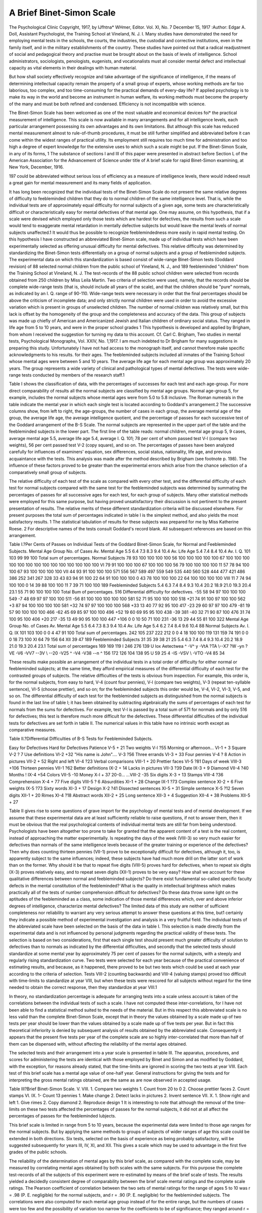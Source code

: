 A Brief Binet-Simon Scale
===========================

The Psychological Clinic
Copyright, 1917, by IJfhtna* WHmer, Editor.
Vol. XI, No. 7
December 15, 1917
:Author:  Edgar A. Doll,
Assistant Psychologist, the Training School at Vineland, N. J.
I.
Many studies have demonstrated the need for employing mental
tests in the schools, the courts, the industries, the custodial and
corrective institutions, even in the family itself, and in the military
establishments of the country. These studies have pointed out that
a radical readjustment of social and pedagogical theory and practise
must be brought about on the basis of levels of intelligence. School
administrators, sociologists, penologists, eugenists, and vocationalists
must all consider mental defect and intellectual capacity as vital
elements in their dealings with human material.

But how shall society effectively recognize and take advantage
of the significance of intelligence, if the means of determining intellectual capacity remain the property of a small group of experts,
whose working methods are far too laborious, too complex, and too
time-consuming for the practical demands of every-day life? If
applied psychology is to make its way in the world and become an
instrument in human welfare, its working methods must become the
property of the many and must be both refined and condensed.
Efficiency is not incompatible with science.

The Binet-Simon Scale has been welcomed as one of the most
valuable and economical devices foi* the practical measurement of
intelligence. This scale is now available in many arrangements
and for all intelligence levels, each particular arrangement possessing
its own advantages and its own limitations. But although this
scale has reduced mental measurement almost to rule-of-thumb
procedures, it must be still further simplified and abbreviated before
it can come within the widest ranges of practical utility. Its employment still requires too much time for administration and too high a
degree of expert knowledge for the extensive uses to which such a
scale might be put. If the Binet-Simon Scale, in any of its forms,
1 The substance of sections I and III of this paper were presented in abstract before Section L of the American
Association for the Advancement of Science under title of A brief scale for rapid Binet-Simon examining, at New
York, December, 1916.

197
could be abbreviated without serious loss of efficiency as a measure
of intelligence levels, there would indeed result a great gain for
mental measurement and its many fields of application.

It has long been recognized that the individual tests of the
Binet-Simon Scale do not present the same relative degrees of difficulty to feebleminded children that they do to normal children of the
same intelligence level. That is, while the individual tests are of
approximately equal difficulty for normal subjects of a given age,
some tests are characteristically difficult or characteristically easy
for mental defectives of that mental age. One may assume, on this
hypothesis, that if a scale were devised which employed only those
tests which are hardest for defectives, the results from such a scale
would tend to exaggerate mental retardation in mentally defective
subjects but would leave the mental levels of normal subjects
unaffected.1 It would thus be possible to recognize feeblemindedness
more easily in rapid mental testing. On this hypothesis I have
constructed an abbreviated Binet-Simon scale, made up of individual
tests which have been experimentally selected as offering unusual
difficulty for mental defectives. This relative difficulty was
determined by standardizing the Binet-Simon tests differentially
on a group of normal subjects and a group of feebleminded subjects.
The experimental data on which this standardization is based
consist of wide-range Binet-Simon tests (Goddard revision) of 88
selected normal children from the public school of Yineland, N. J.,
and 189 feebleminded "children" from the Training School at Vineland, N. J. The test-records of the 88 public school children were
selected from records obtained from 250 children by Miss Leila
Martin. Two criteria of selection were used, namely, that the
records should be complete wide-range tests (that is, should
include all years of the scale), and that the children should be "pure"
normals, as indicated by an I. Q. range of 90-110. Wide-range tests
were necessary in order that the final percentages should be above
the criticism of incomplete data; and only strictly normal children
were used in order to avoid the excessive variation which is present
in groups of unselected children. The number of normal children
was relatively small, but this lack is offset by the homogeneity of the
group and the completeness and accuracy of the data. This group
of subjects was made up chiefly of American and Americanized
Jewish and Italian children of ordinary social status. They ranged
in life age from 5 to 10 years, and were in the proper school grades
1 This hypothesis is developed and applied by Brigham, from whom I received the suggestion for turning my
data to this account. Cf. Carl C. Brigham, Two studies in mental tests, Psychological Monographs, Vol. XXIV,
No. 1,1917. I am much indebted to Dr Brigham for many suggestions in preparing this study. Unfortunately
I have not had access to the monograph itself, and cannot therefore make specific acknowledgments to his results.
for their ages. The feebleminded subjects included all inmates of
the Training School whose mental ages were between 5 and 10 years.
The average life age for each mental age group was approximately
20 years. The group represents a wide variety of clinical and pathological types of mental defectives. The tests were wide-range tests
conducted by members of the research staff.1

Table I shows the classification of data, with the percentages
of successes for each test and each age-group. For more direct
comparability of results all the normal subjects are classified by
mental age groups. Normal age-group 5, for example, includes the
normal subjects whose mental ages were from 5.0 to 5.8 inclusive.
The Roman numerals in the table indicate the mental year in which
each single test is located according to Goddard's arrangement.2
The successive columns show, from left to right, the age-groups,
the number of cases in each group, the average mental age of the
group, the average life age, the average intelligence quotient, and
the percentage of passes for each successive test of the Goddard
arrangement of the B-S Scale. The normal subjects are represented
in the upper part of the table and the feebleminded subjects in the
lower part. The first line of the table reads: normal children,
mental age group 5, 9 cases, average mental age 5.5, average life
age 5.4, average I. Q. 101; 78 per cent of whom passed test V-l
(compare two weights), 56 per cent passed test V-2 (copy square),
and so on. The percentages of passes have been analyzed carefully
for influences of examiners' equation, sex differences, social status,
nationality, life age, and previous acquaintance with the tests. This
analysis was made after the method described by Brigham (see
footnote p. 198). The influence of these factors proved to be greater
than the experimental errors which arise from the chance selection
of a comparatively small group of subjects.

The relative difficulty of each test of the scale as compared
with every other test, and the differential difficulty of each test for
normal subjects compared with the same test for the feebleminded
subjects was determined by summating the percentages of passes
for all successive ages for each test, for each group of subjects. Many
other statistical methods were employed for this same purpose, but
having proved unsatisfactory their discussion is not pertinent to
the present presentation of results. The relative merits of these
different standardization criteria will be discussed elsewhere. For
present purposes the total sum of percentages indicated in table I
is the simplest method, and also yields the most satisfactory results.
1 The statistical tabulation of results for these subjects was prepared for me by Miss Katherine Roese.
2 For descriptive names of the tests consult Goddard's record blank. All subsequent references are based on
this arrangement.

Table I.?Per Cents of Passes on Individual Tests of the Goddard Binet-Simon Scale, for Normal and Feebleminded Subjects.
Mental
Age
Group
No. of
Cases
Av.
Mental
Age
5.5
6.4
7.3
8.3
9.4
10.4
Av.
Life
Age
5.4
7.4
8.4
10.4
Av.
I. Q.
101
103
99
99
100
Total sum of percentages.
Normal Subjects
78
93
100
100
100
100
56
100
100
100
100
100
67
100
100
100
100
100
100
100
100
100
100
100
100
100
100
VI
79
91
100
100
100
67
100
100
100
56
79
100
100
100
100
11
57
78
94
100
100
67
93
100
100
100
100
VII
44
93
91
100
100
100
571 556 567 589 497 559 549 535 440 560 528 444 477 421 486 386 252 341 267 328
33
43
83
94
91
100
22
64
91
100
100
100
0
43
78
100
100
100
22
64
100
100
100
100
VIII
11
7
74
94
100
100
0
14
39
88
100
100
11
7
39
71
100
100
189 Feebleminded Subjects
5.4
6.3
7.4
8.4
9.3
10.4
20.2
18.9
21.0
19.3
20.4
23.1
55
71
90
100
100
100
Total Bum of percentages.
516
Differential difficulty for defectives.
-55
58
94
97
100
100
100
549
-7
48
69
97
97
100
100
511
-56
81
100
100
100
100
100
581
52
71
95
100
100
100
518
+21
74
91
100
97
100
100
562
+3
87
94
100
100
100
100
581
+32
74
97
97
100
100
100
568
+33
13
40
77
92
95
100
417
-23
29
60
97
97
100
479
-81
19
57
90
100
100
100
466
-62
45
69
85
97
100
100
496
+52
19
60
69
95
95
100
438
-39
381
-40
32
71
90
87
100
476
31
74
100
95
100
406
+20
217
-35
13
49
90
95
100
100
447
+106
0
0
10
50
71
100
231
-36
13
29
44
55
81
100
322
Mental
Age
Group
No. of
Cases
Av.
Mental
Age
5.5
6.4
7.3
8.3
9.4
10.4
Av.
Life
Age
5.4
6.2
7.4
8.4
9.6
10.4
88 Normal Subjects
Av.
I. Q.
IX
101
103
100
0
0
4
47
91
100
Total sum of percentages.
242 105 237 222 212
0
0
4
18
100
100
119 131 159 74 191
0
0
0
18
73
100
XI
64
79 156
64
XII
39
47
189 Feebleminded Subjects
31
35
39
38
21
25
5.4
6.3
7.4
8.4
9.3
10.4
20.2
18.9
21.0
19.3
20.4
23.1
Total sum o! percentages  169
169 \ 119 I 246 \ 276 139 U
lox Aetectwea ^ \ -V^ y -VtA \ ?TA \\-\-X7 \ ?W \ -yn \ ?VE \ -V6 \ -VV7 \ \ -\-3V \\ -\-20 \ -V25 ^ -V4 \ -V38 \ -\-n ^
156
172
126 104
138 95 U 59 25 4
-IS \ -VSV \\ -VTO \ \ -V4
85
34

These results make possible an arrangement of the individual
tests in a total order of difficulty for either normal or feebleminded
subjects; at the same time, they afford empirical measures of the
differential difficulty of each test for the contrasted groups of subjects.
The relative difficulties of the tests is obvious from inspection. For
example, this order is, for the normal subjects, from easy to hard,
V-4 (count four pennies), V-l (compare two weights), V-3 (repeat
ten-syllable sentence), VI-5 (choose prettier), and so on; for the
feebleminded subjects this order would be, V-4, VI-2, VI-3, V-5,
and so on. The differential difficulty of each test for the feebleminded subjects as distinguished from the normal subjects is found
in the last line of table I; it has been obtained by subtracting
algebraically the sums of percentages of each test for normals from
the sums for defectives. For example, test V-l is passed by a total
sum of 571 for normals and by only 516 for defectives; this test is
therefore much more difficult for the defectives. These differential
difficulties of the individual tests for defectives are set forth in table
II. The numerical values in this table have no intrinsic worth
except as comparative measures.

Table II.?Differential Difficulties of B-S Tests for Feebleminded
Subjects.

Easy for Defectives Hard for Defectives
Patience  V-5 + 21 Two weights   V-l ?55
Morning or afternoon... VI-1 + 3 Square  V-2 ? 7
Use definitions  VI-2 +32 "His name is John".... V-3 ?56
Three errands  VI-3 + 33 Four pennies  V-4 ? 8
Action in pictures  VII-2 + 52 Right and left  VI-4 ?23
Verbal comparisons VIII-1 + 20 Prettier faces  VI-5 ?81
Days of week VIII-3 +106 Thirteen pennies VII-1 ?62
Better definitions  IX-2 + 14 Lacks in pictures  VII-3 ?39
Date  IX-3 + 9 Diamond  VII-4 ?40
Months !   IX-4 +54 Colors  VII-5 -10
Money  X-l + 37 20-0...   ...VIII-2 -35
Six digits  X-3 + 13 Stamps VIII-4 ?36
Comprehension  X-4 + 77 Five digits  VIII-5 ? 6
Absurdities  XI-1 + 28 Change  IX-1 ?73
Complex sentence  XI-2 + 6 Five weights  IX-5 ?73
Sixty words  XI-3 + 17 Design  X-2 ?41
Dissected sentences  XI-5 + 31 Simple sentence  X-5 ?12
Seven digits XII-1 + 20 Rimes  XI-4 ?18
Abstract words XII-2 + 25
Long sentence XII-3 + 4
Suggestion XII-4 + 38
Problems  XII-5 + 27

Table II gives rise to some questions of grave import for the
psychology of mental tests and of mental development. If we assume
that these experimental data are at least sufficiently reliable to raise
questions, if not to answer them, then it must be obvious that the
real psychological contents of individual mental tests are still far
from being understood. Psychologists have been altogether too
prone to take for granted that the apparent content of a test is the
real content, instead of approaching the matter experimentally.
Is repeating the days of the week (VIII-3) so very much easier for
defectives than normals of the same intelligence levels because of
the greater training or experience of the defectives? Then why does
counting thirteen pennies (VII-1) prove to be exceptionally difficult
for defectives, although it, too, is apparently subject to the same
influences; indeed, these subjects have had much more drill on the
latter sort of work than on the former. Why should it be that to
repeat five digits (VIII-5) proves hard for defectives, when to repeat
six digits (X-3) proves relatively easy, and to repeat seven digits
(XII-1) proves to be very easy? How shall we account for these
qualitative differences between normal and feebleminded subjects?
Do there exist fundamental so-called specific faculty defects in
the mental constitution of the feebleminded? What is the quality
in intellectual brightness which makes practically all of the tests
of number comprehension difficult for defectives? Do these data
throw some light on the aptitudes of the feebleminded as a class,
some indication of those mental differences which, over and above
inferior degrees of intelligence, characterize mental defectives? The
limited data of this study are neither of sufficient completeness nor
reliability to warrant any very serious attempt to answer these
questions at this time, but1 certainly they indicate a possible method
of experimental investigation and analysis in a very fruitful field.
The individual tests of the abbreviated scale have been selected
on the basis of the data in table I. This selection is made directly
from the experimental data and is not influenced by personal judgments regarding the practical validity of these tests. The selection
is based on two considerations, first that each single test should present much greater difficulty of solution to defectives than to normals
as indicated by the differential difficulties, and secondly that the
selected tests should standardize at some mental year by approximately 75 per cent of passes for the normal subjects, with a steeply
and regularly rising standardization curve. Two tests were selected
for each year because of the practical convenience of estimating
results, and because, as it happened, there proved to be but two tests
which could be used at each year according to the criteria of selection.
Tests VIII-2 (counting backwards) and VIII-4 (valuing stamps)
proved too difficult with time-limits to standardize at year VIII,
but when these tests were rescored for all subjects without regard for
the time needed to obtain the correct response, then they
standardize at year VIII.1

In theory, no standardization percentage is adequate for arranging tests into a scale unless account is taken of the correlations
between the individual tests of such a scale. I have not computed
these inter-correlations, for I have not been able to find a statistical
method suited to the needs of the material. But in this respect this
abbreviated scale is no less valid than the complete Binet-Simon
Scale, except that in theory the values obtained by a scale made up
of two tests per year should be lower than the values obtained by a
scale made up of five tests per year. But in fact this theoretical
inferiority is denied by subsequent analysis of results obtained by
the abbreviated scale. Consequently it appears that the present
five tests per year of the complete scale are so highly inter-correlated
that more than half of them can be dispensed with, without affecting
the reliability of the mental ages obtained.

The selected tests and their arrangement into a year scale is
presented in table III. The apparatus, procedures, and scores for
administering the tests are identical with those employed by Binet
and Simon and as modified by Goddard, with the exception, for
reasons already stated, that the time-limits are ignored in scoring
the two tests at year VIII. Each test of this brief scale has a mental
age value of one-half year. General instructions for giving the tests
and for interpreting the gross mental ratings obtained, are the same
as are now observed in accepted usage.

Table III?Brief Binet-Simon Scale.
V. VIII.
1. Compare two weights 1. Count from 20 to 0
2. Choose prettier faces 2. Count stamps
VI. IX.
1- Count 13 pennies 1. Make change
2. Detect lacks in pictures 2. Invent sentence
VII. X.
1. Show right and left 1. Give rimes
2. Copy diamond 2. Reproduce design
1 It is interesting to note that although the removal of the time-limits on these two tests affected the percentages of passes for the normal subjects, it did not at all affect the percentages of passes for the feebleminded
lubjects.

This brief scale is limited in range from 5 to 10 years, because
the experimental data were limited to those age ranges for the
normal subjects. But by applying the same methods to groups of
subjects of wider ranges of age this scale could be extended in both
directions. Six tests, selected on the basis of experience as being
probably satisfactory, will be suggested subsequently for years III,
IV, XI, and XII. This gives a scale which may be used to advantage
in the first five grades of the public schools.

The reliability of the determination of mental ages by this
brief scale, as compared with the complete scale, may be measured
by correlating mental ages obtained by both scales with the same
subjects. For this purpose the complete test-records of all the
subjects of this experiment were re-estimated by means of the brief
scale of tests. The results yielded a decidedly consistent degree
of comparability between the brief scale mental ratings and the
complete scale ratings. The Pearson coefficient of correlation
between the two sets of mental ratings for the range of ages 5 to 10
was r = .98 (P. E. negligible) for the normal subjects, and r = .90
(P. E. negligible) for the feebleminded subjects. The correlations
were also computed for each mental age group instead of for the
entire range, but the numbers of cases were too few and the possibility of variation too narrow for the coefficients to be of significance;
they ranged around r = .50. From these correlation values, which
measure the degree of reliability of brief scale results in terms of
complete scale results, one is justified for practical purposes in
substituting brief scale ratings for complete scale ratings, by means
of conversion constants. These substitutions, as mental ranks, will
have practically the same reliability for normal subjects as for
feebleminded subjects, but the mental age values for the feebleminded subjects will be from 5 to 10 per cent lower (see table V)
by the brief scale than by the complete scale, whereas the mental
age values of the normal subjects will be approximately the same by
both scales.

This conclusion is sufficiently surprising to merit further analysis.
If mental measurement is to extend very far into the fields of pedagogy
or of social science, simplicity and economy of technique are secondary only to accuracy of results. Therefore, if two systems of
measurement yield results which are so highly correlated that for
practical purposes they may be interchanged, it is desirable for
practical utility to eliminate the less efficient method, provided that
no loss of accuracy ensues. We have seen that this brief scale does
retain the reliability of the complete scale as a measure of intelligence
level, and in addition has the merits of reduced speed, simplified
technique, and reduced apparatus. The technique can be mastered in half an hour by intelligent persons acquainted with the
essential principles of educational or psychological measurement,
and individual subjects can be examined by this scale in from 5 to
10 minutes. For example, in examining a 9-year-old boy, a mental
age of 8.5 was secured in less than ten minutes by means of the brief
scale; thirty minutes additional examination together with the
tests already administered yielded a Goddard Binet age of 8.2; and
twenty minutes of still further examination together with the tests
previously administered yielded a Stanford Binet age of 8.4. This
case is typical rather than exceptional; it is selected at random.
No medical inspector or court official could afford to devote sixty
minutes to such an examination under the heavy pressure of hundreds
of cases; nor need he do so when he can obtain equally valid results
m an examination requiring only ten minutes.

II.
The Binet-Simon Scale is made up of five tests per year, and
each test is presumed to be located at the year where it is passed
by approximately 75 per cent of normal children of that age. The
individual tests and the scale as a whole are designed to measure
general intelligence. It is assumed that the more angles from which
this general intelligence is examined, the better it will be for completeness and accuracy of results. But if one test is statistically as
good as another, and if psychologically each test actually does
measure general intelligence, that is to say is highly correlated with
each of the other tests, then more than one test per year should not
be necessary, except, possibly, to avoid chance errors in individual
cases.

The statistical reliability of the scale is a function of three
variables, namely, the percentages of passes from year to year, the
inter-correlations between tests, and the number of tests per year.
Up to the present time no one has attempted to determine the reliability of the scale on the basis of these three elements. It has been
shown above that a scale composed of two tests per year will give
mental age results which correlate almost perfectly with results
obtained from the scale with five tests per year. This can only
mean that the five tests per year are so highly inter-correlated that
more than half of them may be dispensed with without serious loss
to the mental age ratings desired.

The question naturally arises, is the brief scale valid because of
this conjectural high inter-correlation, or is it due to the innate worths
of the tests which have been selected for diagnostic values? Is it
essential that the tests should offer exceptional difficulty to mentally
defective subjects, or might not a brief scale of tests made up of
"non-diagnostic" tests, those which are easiest for defectives, give
just as reliable results as one composed of the hardest tests? To
test this hypothesis I have composed a second brief scale from the
tests which proved easiest for the defectives, and which were passed
by approximately 75 per cent of normal subjects for the age where
the test is located. This second scale is presented in table IV.
In theory this second scale should correlate with the complete scale
about as well as the first brief scale, previously developed, for the
tests are located according to the same criterion of placement, and,
presumably, have about the same degree of inter-correlation. The
only difference to be expected is that the mental age ratings obtained
by the first brief scale will be somewhat lower for defectives (since
all these tests are exceptionally difficult for defectives), and by the
second brief scale will be somewhat higher (since all these tests are
exceptionally easy for defectives), whereas the mental ages of normal
subjects will be approximately the same by both brief scales (since
the tests of each scale are for them of indifferent degrees of difficulty).
The only differences in the reliabilities of the two brief scales would
result from possible unsuspected inequalities in the amounts of
correlation between the several tests of each scale. For example,
if the difficult tests should be highly inter-correlated and the easy
tests not highly correlated, then the first brief scale would prove
more reliable than the second.

Table IV.?Second Brief Binet Scale.
V. VIII.
1. Distinguish A. m. from p. m. 1. Name days of week
2. Define by use 2. Repeat five digits
VI. IX.
1. Execute three directions 1. Give date
2. Solve "patience" 2. Name months
VII. X.
1. Describe action in pictures 1. Recognize money
2. Compare verbally 2. Repeat six digits

The actually obtained Pearson coefficients of correlation between
mental ages derived by the second brief scale compared with those
obtained by the complete scale are r = .95 for the normal subjects
(as compared with r = .98 for the first brief scale), and r = .92 for the
feebleminded subjects (as compared with r = .90). Apparently,
therefore, our conjectures are correct and the easy tests are just
about as highly correlated (as a system) as the difficult tests. Consequently, one may expect to obtain almost identical rankings for
subjects whether one uses the complete scale or either of the brief
scales. The actual mental ages themselves, however, while remaining approximately the same for normal subjects by any of the three
scales, would be with defectives lowest by the first brief scale and
highest by the second. To convert ratings from one scale to another
it is necessary only to apply conversion constants which may be
derived from the data of table V. The data of this table are computed for the mental age groups as classified by the complete scale
ratings. Mean variations from the averages have been omitted
in order to simplify the presentation. These variations are so small
(the coefficient of variability was not as great as .10 for any average)
that variability is practically negligible. The lowest m. v. was .1
and the highest .6.

Table V.?Comparison of Average Mental Ages by the Three Scales.
Binet
Age
Group
Normal Subjects
No.
Cases
Av. M. A.
Complete
Scale
5.4
6.4
7.3
8.2
9.5
10.4
Av. M. A.
Brief
Scale No. 1
5.0
6.2
7.0
8.0
9.2
9.7
Av. M. A.
Brief
Scale No. 2
5.3
6.0
7.1
8.1
9.5
9.6
Feebleminded Subjects
No.
Cases
Av. M. A.
Complete
Scale
5.3
6.3
7.4
8.4
9.1
10.4
Av. M. A.
Brief
Scale No. 1
4.7
5.6
6.7
7.7
8.5
9.4
Av. M. A.
Brief
Scale No. 2
5.8
6.7
7.7
8.6
9.2
9.7

From these considerations it appears that the present BinetSimon Scale may be divided into two scales of approximately the
same degree of reliability, and that these brief scales might be used
alternately by the aid of conversion constants to correct minor
differences in estimated mental ages. One may also conclude that
the worth of a test as a reliable measure of mentality is not necessarily
to be determined by diagnostic values, but instead is determined
by the standardization percentages in relation to the inter-correlation
between tests. The advantage of a scale made up of diagnostic
tests lies in the automatic exaggeration of mental retardation which
such a scale produces with mentally defective subjects. By the use
of the first of these brief scales, for example, the mental ages of
feebleminded subjects are automatically reduced by approximately
5 to 10 per cent. This may prove to be of very definite service in
detecting feeblemindedness in potentially feebleminded subjects
and in borderline cases. By the second brief scale the mental ages
of mental defectives are slightly increased, which effect has no
material value. On the other hand the mental ages of normal subjects are relatively the same by either of the brief scales or the
complete scale.

Because of the automatic exaggeration in the mental retardation which the first brief scale shows with feebleminded subjects,
the first scale is to be commended to those examiners who must conduct rapid mental examinations intended to yield preliminary
indications of mental subnormality. It may also be pointed out that
the tests which make up the first brief scale are for the most part
the very tests which extended experience has indicated as the best
and most reliable from the standpoint of experimental technique.
The tests of the second brief scale, on the contrary, are for the most
part the least desirable tests of the scale, being too much influenced
by chance errors and by mechanical memory.

These brief scales are presented as valid only to a mental age of
9 years (because of the absence of tests in higher levels), and consequently have a limited range of application. They were developed
as an experimental demonstration of method; their practical value
was not anticipated. But for practical utility I have extended the
first brief scale in both directions, by adding tests for the years III,
IV, XI, and XII. These additional tests were selected on the basis
of my personal opinions as to the most satisfactory tests for those
years. These opinions are based on observation and experience
with both normal and feebleminded subjects, supported by miscellaneous experimental data. This entire brief scale as now
employed for rapid examining at the Vineland Laboratory is presented in table VI. It is to be noted that because of the absence of
tests beyond year XII this scale is not reliable in measuring mental
capacity beyond 10 years.

A similar record blank for the measurement of mental levels
beyond 10 years could easily enough be experimentally developed.
I myself lack the experimental data for such an undertaking, but
have composed a theoretical abbreviated arrangement of tests from
the Stanford Extension and Revision of the Binet-Simon Scale. I
have used this abbreviated Stanford scale with very satisfactory
returns, but have not a sufficient amount of data yet on hand to
be statistically significant. The selection of these tests is wholly
conjectural, being based on my personal experiences with the StanA BRIEF BINET-SIMON SCALE. 209
Table VI.?Department op Research, the Training School at Vineland.
Record blank for rapid Binel-Simon Testing*

Name Date Mental age
Born Time Life age
School grade Examiner Status
UL VIII.
1. Repeat "His name is John" etc. L Count from 20 to 0 Errors
Time
2-GiyeBC*- 2. Count stamps Amount
IV. IX.
.j _ ^83 1. Make change 20-4 ^ime
1- Repeat three digits 729 25?6 Time
1. 614
2. Compare lines 2. 2. Invent sentence
3. (Philadelphia, money, river)
V. X.
6 ? 15 1. Give rime day Time
1. Compare two weights 18 ? 9 mill Time
15 ? 6 spring Time
2. Choose prettier 1. 2. 3. 2. Reproduce design (over)
VI. XI.
1. Count 13 pennies 1. Give sixty words
1.
2. Detect lacks Eyes Mouth 2. Arrange sentences 2.
Nose Arms 3.
VII. XII.
1. Show right and left L. hand Charity
R. ear 1. Define abstract words Justice
L- eye Goodness
2. Copy diamond (over) 2 gdve problems Hanging from limb
Neighbor's visitors
1 Note.?These tests are to be administered and scored according to the procedures and standards employed
by Goddard, except that the time-limit is removed from the two tests at year VIII. The mental age value of each
test is one half year, assuming II as a basal year.
ford scale with normal and feebleminded subjects. The mechanical
arrangement of three tests at some years and four at others is an
empirical adjustment of the two-year intervals and the variable
values assigned to the upper tests by Terman; this arrangement
also retains the numerical ease of estimating results, with each test
having a value of one half year in the mental age score. This brief
Stanford scale is presented in table VII. It is subject to the same
general uses as the complete Stanford scale.

Table VII.?Department of Research, the Training School at Vineland.
Record blank for rapid Binet-Simon testing (Stanford revision).1
Name Date Mental age
Born Time Life age
School grade Examiner Status
X.
1. Vocabulary (5 words).
2. Comprehension (2 of 3):
Asked opinion
Something important.
Action vs. words.
3. Designs.
XII.
1. Vocabulary (10 words).
2. Dissected sentences (2 of 3):
Started for country.
Asked teacher.
Good dog.
3. Five digits backward (1 of 3):
31879.
69482.
52961.
XIV.
1. Vocabulary (15 words).
2. President and king.
3. Arithmetical reasoning (2 of 3):
$300.
Pencils.
Cloth.
4. Problems of fact (2 of 3):
Hanging from limb.
Visitors.
Bicycle.
XVI.
1. Vocabulary (22 words).
2. Abstract words (3 of 4):
Laziness?idleness.
Evolution?revolution.
Poverty?misery.
Character?reputation.
3. Six digits backward:
471952.
583294.
752638.
4. Inclosed boxes (3 of 4):
One large, 2 smaller, 1 inside.
One large, 2 smaller, 2 inside.
One large, 3 smaller, 3 inside.
One large, 4 smaller, 4 inside.
XVIII.
1. Vocabulary (28 words).
2. Paper cutting (Binet).
3. Thought of passages (1 of 2):
Tests.
Opinions.
4. Ingenuity (2 of 3):
3 and 5 to get 7 (begin 5).
5 and 7 to get 8 (begin 5).
4 and 9 to get 7 (begin 4).
VOCABULARY.
1. pork. 11. juggler. 21. tolerate. 31. retroactive.
2. outward. 12. regard. 22. artless. 32. ambergris.
3. southern. 13. stave. 23. depredation. 33. achromatic.
4. lecture. 14. brunette. 24. lotus. 34. perfunctory.
5. dungeon. 15. hysterics. 25. frustrate. 35. casuistry.
6. skill. 16. Mars. 26. harpy. 36. piscatorial.
7. ramble. 17. mosaic. 27. flaunt. 37. sudorific.
8. civil. 18. bewail. 28. ochre. 38. parterre.
9. insure. 19. priceless. 29. milksop. 39. shagreen.
10. nerve. 20. disproportionate. 30. incrustation. 40. complot.
1 These tests are to be administered and scored according to the procedures and standards described by Terman
in "Tht Measurement of Intelligence." The mental age value of each test is one-half year, assuming IX as a basal
year.
It may be advisable to emphasize some of the limitations of
the brief scale as well as its advantages. Equivalence in mental
age rating must not be misconstrued as meaning complete psychological or clinical equivalence. Neither may one forget that a
mental age rating does not in itself alone furnish a sufficient means
of mental diagnosis or determinations of feeblemindedness. The
more complete measuring scales of intelligence furnish a much
greater variety of standard situations in which the subject may be
caused to display his mental abilities to the trained observer. Moreover, the results of the more extended examination are more satisfactory by reason of the more elaborate consideration of more phases
of the subject's intelligence, and rule out the possibility of invalidation due to exceptional circumstances of environment or education.
The chief consideration is that the gross mental ages and the resulting
gross intelligence classifications obtained by use of the brief scales
are practically the same as those obtained by the more extended
scales. In this capacity a brief scale should prove to be of special
value in assisting public school officials to gain insight into the
underlying abilities of their pupils. It also furnishes a satisfactory
instrument for rapid survey work in intelligence classifications. It
is, moreover, a convenient pocket instrument for all field workers
and for hasty juvenile court work. Such a scale may be used with
accuracy and completeness, because of its very brevity, where a
more cumbersome method might be used inefficiently.
(To be concluded)
